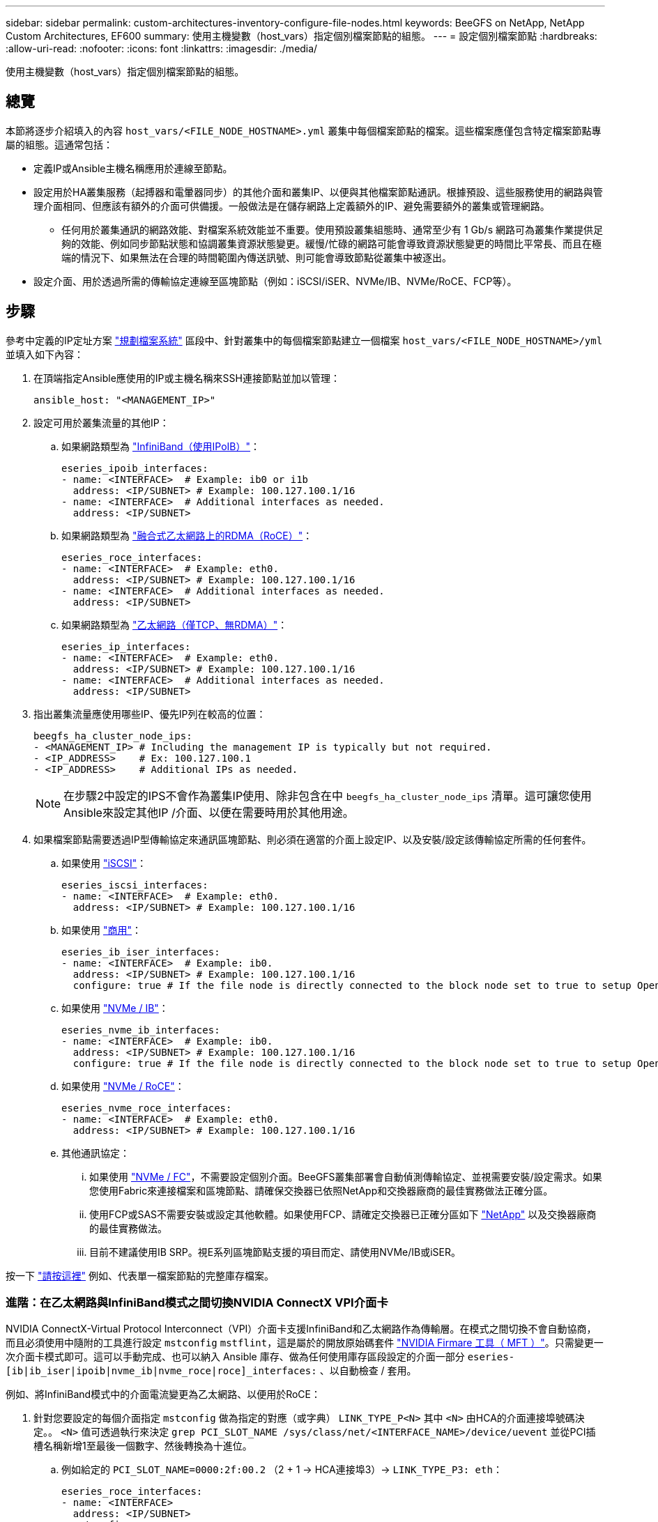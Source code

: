 ---
sidebar: sidebar 
permalink: custom-architectures-inventory-configure-file-nodes.html 
keywords: BeeGFS on NetApp, NetApp Custom Architectures, EF600 
summary: 使用主機變數（host_vars）指定個別檔案節點的組態。 
---
= 設定個別檔案節點
:hardbreaks:
:allow-uri-read: 
:nofooter: 
:icons: font
:linkattrs: 
:imagesdir: ./media/


[role="lead"]
使用主機變數（host_vars）指定個別檔案節點的組態。



== 總覽

本節將逐步介紹填入的內容 `host_vars/<FILE_NODE_HOSTNAME>.yml` 叢集中每個檔案節點的檔案。這些檔案應僅包含特定檔案節點專屬的組態。這通常包括：

* 定義IP或Ansible主機名稱應用於連線至節點。
* 設定用於HA叢集服務（起搏器和電暈器同步）的其他介面和叢集IP、以便與其他檔案節點通訊。根據預設、這些服務使用的網路與管理介面相同、但應該有額外的介面可供備援。一般做法是在儲存網路上定義額外的IP、避免需要額外的叢集或管理網路。
+
** 任何用於叢集通訊的網路效能、對檔案系統效能並不重要。使用預設叢集組態時、通常至少有 1 Gb/s 網路可為叢集作業提供足夠的效能、例如同步節點狀態和協調叢集資源狀態變更。緩慢/忙碌的網路可能會導致資源狀態變更的時間比平常長、而且在極端的情況下、如果無法在合理的時間範圍內傳送訊號、則可能會導致節點從叢集中被逐出。


* 設定介面、用於透過所需的傳輸協定連線至區塊節點（例如：iSCSI/iSER、NVMe/IB、NVMe/RoCE、FCP等）。




== 步驟

參考中定義的IP定址方案 link:custom-architectures-plan-file-system.html["規劃檔案系統"] 區段中、針對叢集中的每個檔案節點建立一個檔案 `host_vars/<FILE_NODE_HOSTNAME>/yml` 並填入如下內容：

. 在頂端指定Ansible應使用的IP或主機名稱來SSH連接節點並加以管理：
+
[source, yaml]
----
ansible_host: "<MANAGEMENT_IP>"
----
. 設定可用於叢集流量的其他IP：
+
.. 如果網路類型為 link:https://github.com/netappeseries/host/tree/release-1.2.0/roles/ipoib["InfiniBand（使用IPoIB）"^]：
+
[source, yaml]
----
eseries_ipoib_interfaces:
- name: <INTERFACE>  # Example: ib0 or i1b
  address: <IP/SUBNET> # Example: 100.127.100.1/16
- name: <INTERFACE>  # Additional interfaces as needed.
  address: <IP/SUBNET>
----
.. 如果網路類型為 link:https://github.com/netappeseries/host/tree/release-1.2.0/roles/roce["融合式乙太網路上的RDMA（RoCE）"^]：
+
[source, yaml]
----
eseries_roce_interfaces:
- name: <INTERFACE>  # Example: eth0.
  address: <IP/SUBNET> # Example: 100.127.100.1/16
- name: <INTERFACE>  # Additional interfaces as needed.
  address: <IP/SUBNET>
----
.. 如果網路類型為 link:https://github.com/netappeseries/host/tree/release-1.2.0/roles/ip["乙太網路（僅TCP、無RDMA）"^]：
+
[source, yaml]
----
eseries_ip_interfaces:
- name: <INTERFACE>  # Example: eth0.
  address: <IP/SUBNET> # Example: 100.127.100.1/16
- name: <INTERFACE>  # Additional interfaces as needed.
  address: <IP/SUBNET>
----


. 指出叢集流量應使用哪些IP、優先IP列在較高的位置：
+
[source, yaml]
----
beegfs_ha_cluster_node_ips:
- <MANAGEMENT_IP> # Including the management IP is typically but not required.
- <IP_ADDRESS>    # Ex: 100.127.100.1
- <IP_ADDRESS>    # Additional IPs as needed.
----
+

NOTE: 在步驟2中設定的IPS不會作為叢集IP使用、除非包含在中 `beegfs_ha_cluster_node_ips` 清單。這可讓您使用Ansible來設定其他IP /介面、以便在需要時用於其他用途。

. 如果檔案節點需要透過IP型傳輸協定來通訊區塊節點、則必須在適當的介面上設定IP、以及安裝/設定該傳輸協定所需的任何套件。
+
.. 如果使用 link:https://github.com/netappeseries/host/blob/master/roles/iscsi/README.md["iSCSI"^]：
+
[source, yaml]
----
eseries_iscsi_interfaces:
- name: <INTERFACE>  # Example: eth0.
  address: <IP/SUBNET> # Example: 100.127.100.1/16
----
.. 如果使用 link:https://github.com/netappeseries/host/blob/master/roles/ib_iser/README.md["商用"^]：
+
[source, yaml]
----
eseries_ib_iser_interfaces:
- name: <INTERFACE>  # Example: ib0.
  address: <IP/SUBNET> # Example: 100.127.100.1/16
  configure: true # If the file node is directly connected to the block node set to true to setup OpenSM.
----
.. 如果使用 link:https://github.com/netappeseries/host/blob/master/roles/nvme_ib/README.md["NVMe / IB"^]：
+
[source, yaml]
----
eseries_nvme_ib_interfaces:
- name: <INTERFACE>  # Example: ib0.
  address: <IP/SUBNET> # Example: 100.127.100.1/16
  configure: true # If the file node is directly connected to the block node set to true to setup OpenSM.
----
.. 如果使用 link:https://github.com/netappeseries/host/blob/master/roles/nvme_roce/README.md["NVMe / RoCE"^]：
+
[source, yaml]
----
eseries_nvme_roce_interfaces:
- name: <INTERFACE>  # Example: eth0.
  address: <IP/SUBNET> # Example: 100.127.100.1/16
----
.. 其他通訊協定：
+
... 如果使用 link:https://github.com/netappeseries/host/blob/master/roles/nvme_fc/README.md["NVMe / FC"^]，不需要設定個別介面。BeeGFS叢集部署會自動偵測傳輸協定、並視需要安裝/設定需求。如果您使用Fabric來連接檔案和區塊節點、請確保交換器已依照NetApp和交換器廠商的最佳實務做法正確分區。
... 使用FCP或SAS不需要安裝或設定其他軟體。如果使用FCP、請確定交換器已正確分區如下 link:https://docs.netapp.com/us-en/e-series/config-linux/fc-configure-switches-task.html["NetApp"^] 以及交換器廠商的最佳實務做法。
... 目前不建議使用IB SRP。視E系列區塊節點支援的項目而定、請使用NVMe/IB或iSER。






按一下 link:https://github.com/netappeseries/beegfs/blob/master/getting_started/beegfs_on_netapp/gen2/host_vars/ictad22h01.yml["請按這裡"^] 例如、代表單一檔案節點的完整庫存檔案。



=== 進階：在乙太網路與InfiniBand模式之間切換NVIDIA ConnectX VPI介面卡

NVIDIA ConnectX-Virtual Protocol Interconnect（VPI）介面卡支援InfiniBand和乙太網路作為傳輸層。在模式之間切換不會自動協商，而且必須使用中隨附的工具進行設定 `mstconfig` `mstflint`，這是屬於的開放原始碼套件 link:https://docs.nvidia.com/networking/display/mftv4270/mft+supported+configurations+and+parameters["NVIDIA Firmare 工具（ MFT ）"^]。只需變更一次介面卡模式即可。這可以手動完成、也可以納入 Ansible 庫存、做為任何使用庫存區段設定的介面一部分 `eseries-[ib|ib_iser|ipoib|nvme_ib|nvme_roce|roce]_interfaces:` 、以自動檢查 / 套用。

例如、將InfiniBand模式中的介面電流變更為乙太網路、以便用於RoCE：

. 針對您要設定的每個介面指定 `mstconfig` 做為指定的對應（或字典） `LINK_TYPE_P<N>` 其中 `<N>` 由HCA的介面連接埠號碼決定。。 `<N>` 值可透過執行來決定 `grep PCI_SLOT_NAME /sys/class/net/<INTERFACE_NAME>/device/uevent` 並從PCI插槽名稱新增1至最後一個數字、然後轉換為十進位。
+
.. 例如給定的 `PCI_SLOT_NAME=0000:2f:00.2` （2 + 1 -> HCA連接埠3）-> `LINK_TYPE_P3: eth`：
+
[source, yaml]
----
eseries_roce_interfaces:
- name: <INTERFACE>
  address: <IP/SUBNET>
  mstconfig:
    LINK_TYPE_P3: eth
----




如需其他詳細資料、請參閱 link:https://github.com/netappeseries/host["NetApp E系列主機系列文件"^] 針對您使用的介面類型/傳輸協定。
